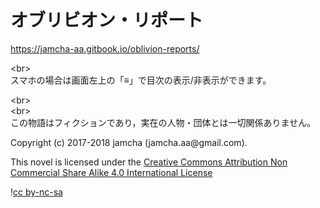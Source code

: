 #+OPTIONS: toc:nil
#+OPTIONS: \n:t

* オブリビオン・リポート

  https://jamcha-aa.gitbook.io/oblivion-reports/

  <br>
  スマホの場合は画面左上の「≡」で目次の表示/非表示ができます。

  <br>
  <br>
  この物語はフィクションであり，実在の人物・団体とは一切関係ありません。

  Copyright (c) 2017-2018 jamcha (jamcha.aa@gmail.com).

  This novel is licensed under the [[http://creativecommons.org/licenses/by-nc-sa/4.0/deed][Creative Commons Attribution Non Commercial Share Alike 4.0 International License]]

  ![[http://i.creativecommons.org/l/by-nc-sa/4.0/88x31.png][cc by-nc-sa]]
